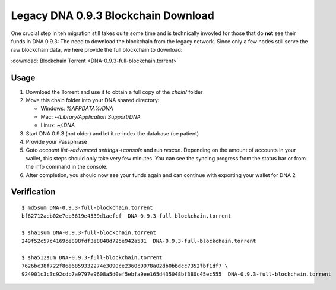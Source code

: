 ******************************************
Legacy DNA 0.9.3 Blockchain Download
******************************************

One crucial step in teh migration still takes quite some time and is
technically invovled for those that do **not** see their funds in
DNA 0.9.3: The need to download the blockchain from the legacy
network. Since only a few nodes still serve the raw blockchain data, we
here provide the full blockchain to download:

:download:`Blockchain Torrent <DNA-0.9.3-full-blockchain.torrent>`

Usage
-----

1. Download the Torrent and use it to obtain a full copy of the `chain/` folder
2. Move this chain folder into your DNA shared directory:

   * Windows: `%APPDATA%/DNA`
   * Mac: `~/Library/Application Support/DNA`
   * Linux: `~/.DNA`

3. Start DNA 0.9.3 (not older) and let it re-index the database (be patient)
4. Provide your Passphrase
5. Goto `account list->advanced settings->console` and run `rescan`. Depending on the amount of accounts in your wallet, this steps should only take very few minutes. You can see the syncing progress from the status bar or from the info command in the console.
6. After completion, you should now see your funds again and can continue with exporting your wallet for DNA 2

Verification
------------

::

     $ md5sum DNA-0.9.3-full-blockchain.torrent
     bf62712aeb02e7eb3619e4539d1aefcf  DNA-0.9.3-full-blockchain.torrent

     $ sha1sum DNA-0.9.3-full-blockchain.torrent
     249f52c57c4169ce898fdf3e8848d725e942a581  DNA-0.9.3-full-blockchain.torrent

     $ sha512sum DNA-0.9.3-full-blockchain.torrent
     7626bc38f722f86e6859332274e3090ce2360c9978a02db0bbdcc7352fbf1df7 \
     924901c3c3c92cdb7a9797e9608a5d0ef5ebfa9ee165d435048bf380c45ec555  DNA-0.9.3-full-blockchain.torrent
